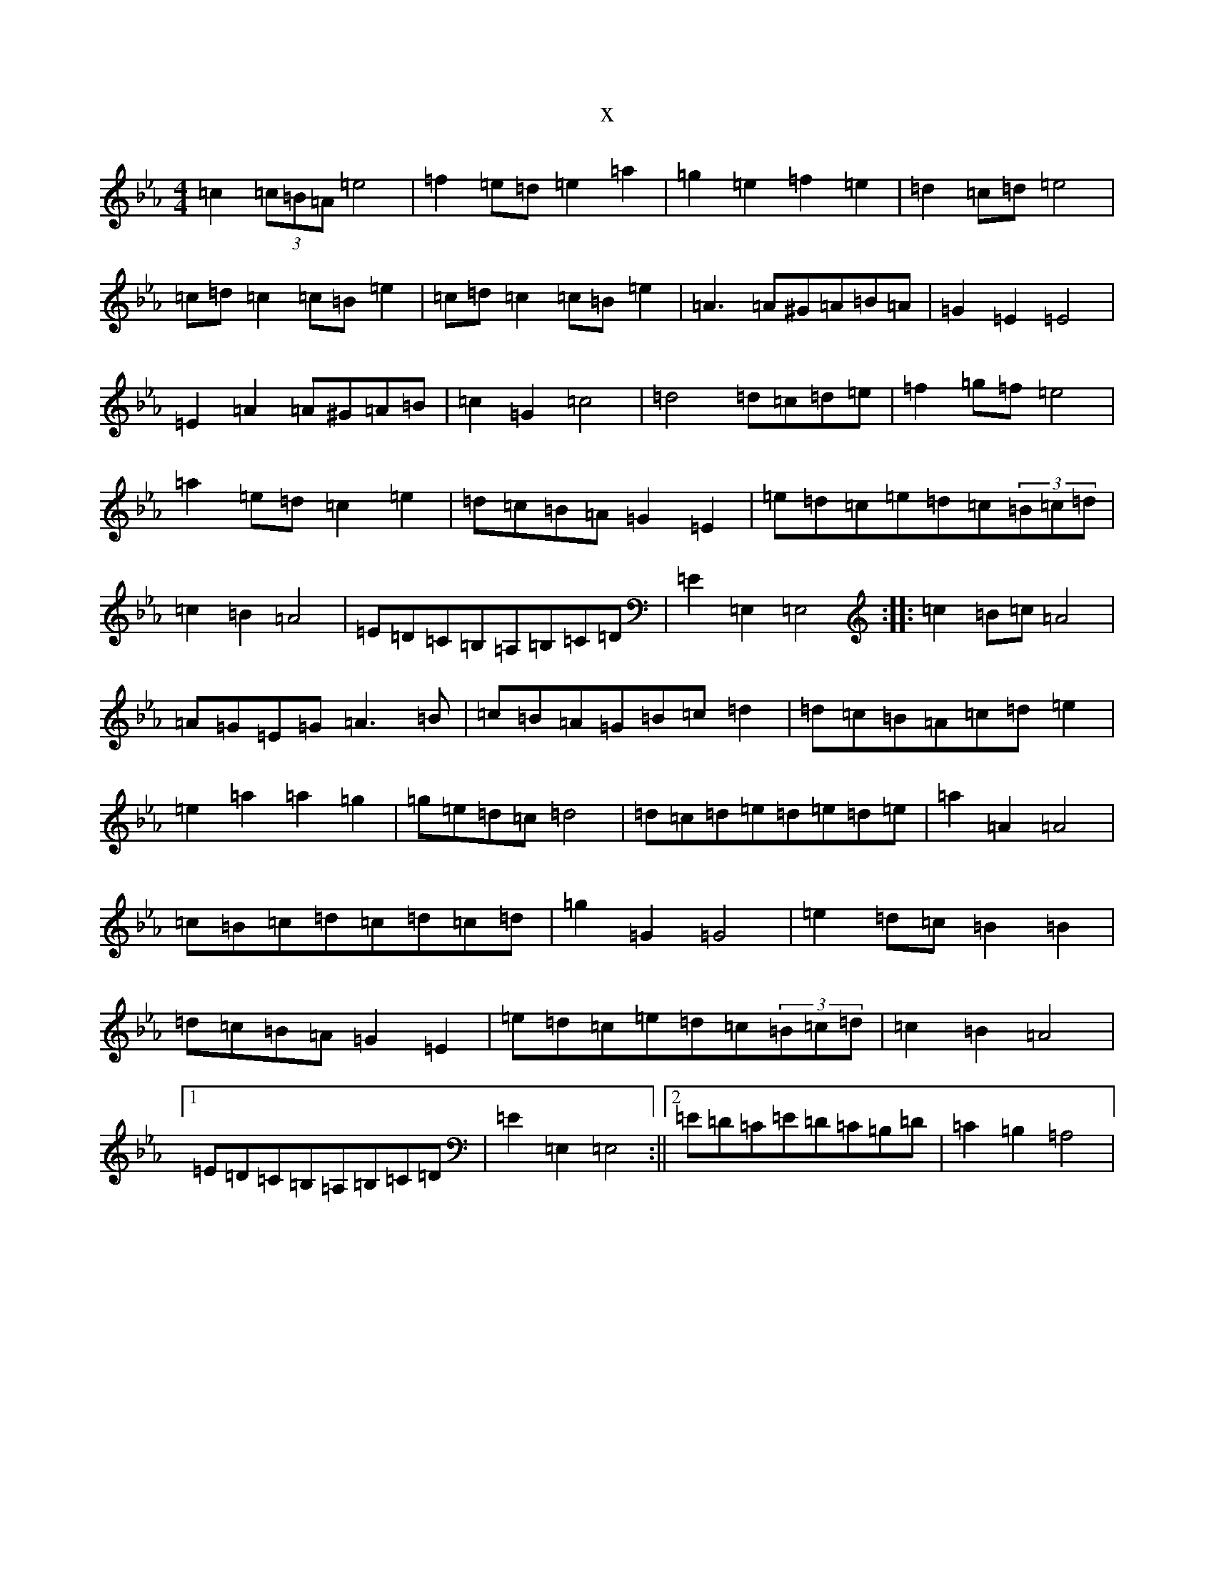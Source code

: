 X:14850
T:x
L:1/8
M:4/4
K: C minor
=c2(3=c=B=A=e4|=f2=e=d=e2=a2|=g2=e2=f2=e2|=d2=c=d=e4|=c=d=c2=c=B=e2|=c=d=c2=c=B=e2|=A3=A^G=A=B=A|=G2=E2=E4|=E2=A2=A^G=A=B|=c2=G2=c4|=d4=d=c=d=e|=f2=g=f=e4|=a2=e=d=c2=e2|=d=c=B=A=G2=E2|=e=d=c=e=d=c(3=B=c=d|=c2=B2=A4|=E=D=C=B,=A,=B,=C=D|=E2=E,2=E,4:||:=c2=B=c=A4|=A=G=E=G=A3=B|=c=B=A=G=B=c=d2|=d=c=B=A=c=d=e2|=e2=a2=a2=g2|=g=e=d=c=d4|=d=c=d=e=d=e=d=e|=a2=A2=A4|=c=B=c=d=c=d=c=d|=g2=G2=G4|=e2=d=c=B2=B2|=d=c=B=A=G2=E2|=e=d=c=e=d=c(3=B=c=d|=c2=B2=A4|1=E=D=C=B,=A,=B,=C=D|=E2=E,2=E,4:||2=E=D=C=E=D=C=B,=D|=C2=B,2=A,4|